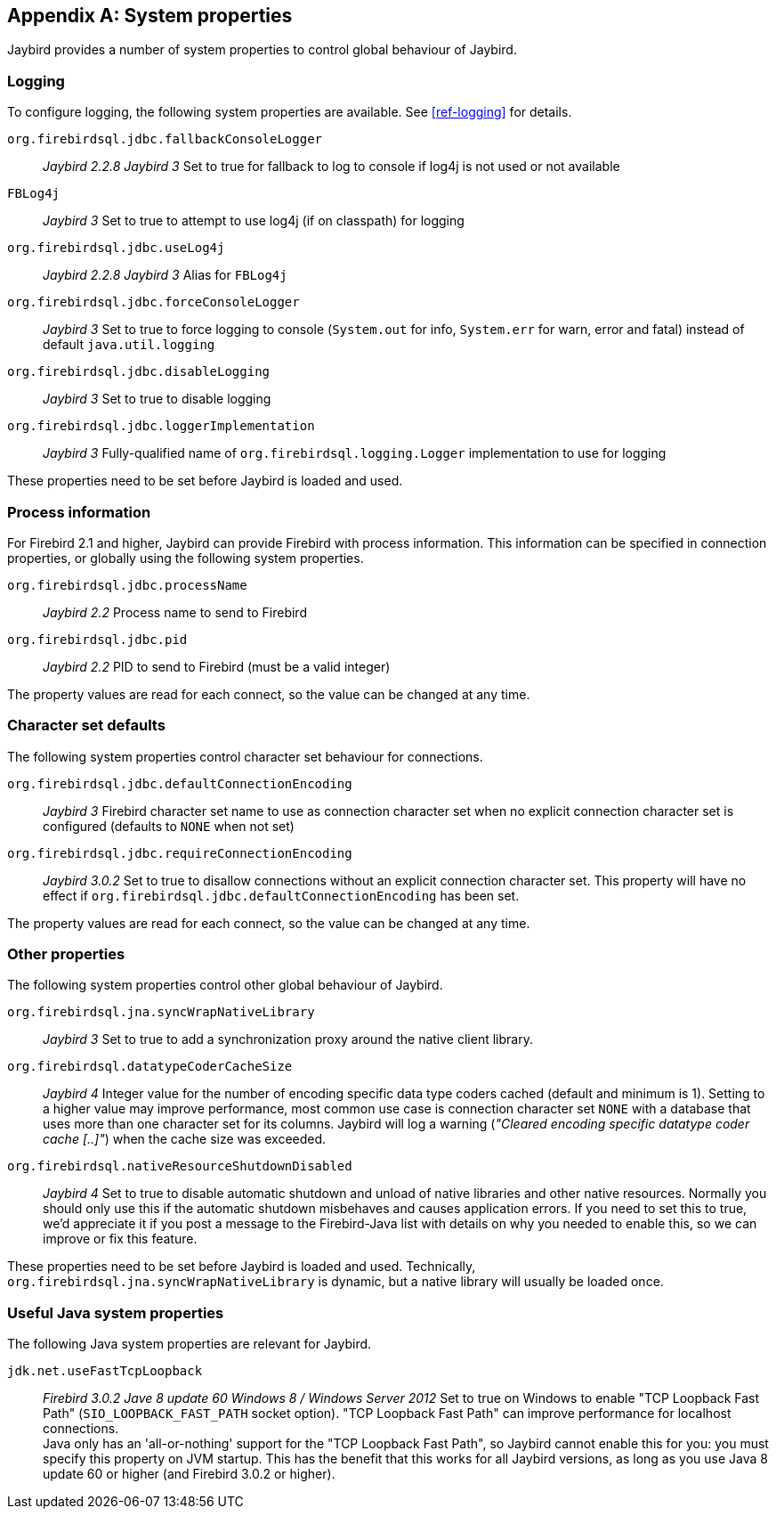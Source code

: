 [[systemproperties]]
[appendix]
== System properties

Jaybird provides a number of system properties to control global behaviour of Jaybird.

[[systemproperties-logging]]
=== Logging

To configure logging, the following system properties are available. 
See <<ref-logging>> for details.

`org.firebirdsql.jdbc.fallbackConsoleLogger`:: [.since]_Jaybird 2.2.8_ [.until]_Jaybird 3_ 
Set to true for fallback to log to console if log4j is not used or not available
`FBLog4j`:: [.until]_Jaybird 3_
Set to true to attempt to use log4j (if on classpath) for logging
`org.firebirdsql.jdbc.useLog4j`:: [.since]_Jaybird 2.2.8_ [.until]_Jaybird 3_ 
Alias for `FBLog4j`
`org.firebirdsql.jdbc.forceConsoleLogger`:: [.since]_Jaybird 3_ 
Set to true to force logging to console (`System.out` for info, `System.err` for warn, error and fatal) instead of default `java.util.logging`
`org.firebirdsql.jdbc.disableLogging`:: [.since]_Jaybird 3_ 
Set to true to disable logging
`org.firebirdsql.jdbc.loggerImplementation`:: [.since]_Jaybird 3_ 
Fully-qualified name of `org.firebirdsql.logging.Logger` implementation to use for logging

These properties need to be set before Jaybird is loaded and used.

[[systemproperties-processinfo]]
=== Process information

For Firebird 2.1 and higher, Jaybird can provide Firebird with process information.
This information can be specified in connection properties, or globally using the following system properties.

`org.firebirdsql.jdbc.processName`:: [.since]_Jaybird 2.2_ 
Process name to send to Firebird
`org.firebirdsql.jdbc.pid`:: [.since]_Jaybird 2.2_ 
PID to send to Firebird (must be a valid integer)

The property values are read for each connect, so the value can be changed at any time.

[[systemproperties-charset]]
=== Character set defaults

The following system properties control character set behaviour for connections.

`org.firebirdsql.jdbc.defaultConnectionEncoding`:: [.since]_Jaybird 3_ 
Firebird character set name to use as connection character set when no explicit connection character set is configured (defaults to `NONE` when not set)
`org.firebirdsql.jdbc.requireConnectionEncoding`:: [.since]_Jaybird 3.0.2_ 
Set to true to disallow connections without an explicit connection character set.
This property will have no effect if `org.firebirdsql.jdbc.defaultConnectionEncoding` has been set.

The property values are read for each connect, so the value can be changed at any time.

[[systemproperties-other]]
=== Other properties

The following system properties control other global behaviour of Jaybird.

`org.firebirdsql.jna.syncWrapNativeLibrary`:: [.since]_Jaybird 3_ 
Set to true to add a synchronization proxy around the native client library.
`org.firebirdsql.datatypeCoderCacheSize`:: [.since]_Jaybird 4_ 
Integer value for the number of encoding specific data type coders cached (default and minimum is 1). 
Setting to a higher value may improve performance, most common use case is connection character set `NONE` with a database that uses more than one character set for its columns. 
Jaybird will log a warning (_"Cleared encoding specific datatype coder cache [..]"_) when the cache size was exceeded.
`org.firebirdsql.nativeResourceShutdownDisabled`:: [.since]_Jaybird 4_ 
Set to true to disable automatic shutdown and unload of native libraries and other native resources.
Normally you should only use this if the automatic shutdown misbehaves and causes application errors. 
If you need to set this to true, we'd appreciate it if you post a message to the Firebird-Java list with details on why you needed to enable this, so we can improve or fix this feature.

These properties need to be set before Jaybird is loaded and used.
Technically, `org.firebirdsql.jna.syncWrapNativeLibrary` is dynamic, but a native library will usually be loaded once.

[[systemproperties-java]]
=== Useful Java system properties

The following Java system properties are relevant for Jaybird.

`jdk.net.useFastTcpLoopback`:: [.since]_Firebird 3.0.2_ [.since]_Jave 8 update 60_ [.since]_Windows 8 / Windows Server 2012_
Set to true on Windows to enable "TCP Loopback Fast Path" (`SIO_LOOPBACK_FAST_PATH` socket option). 
"TCP Loopback Fast Path" can improve performance for localhost connections. +
Java only has an 'all-or-nothing' support for the "TCP Loopback Fast Path", so Jaybird cannot enable this for you: you must specify this property on JVM startup. 
This has the benefit that this works for all Jaybird versions, as long as you use Java 8 update 60 or higher (and Firebird 3.0.2 or higher).
